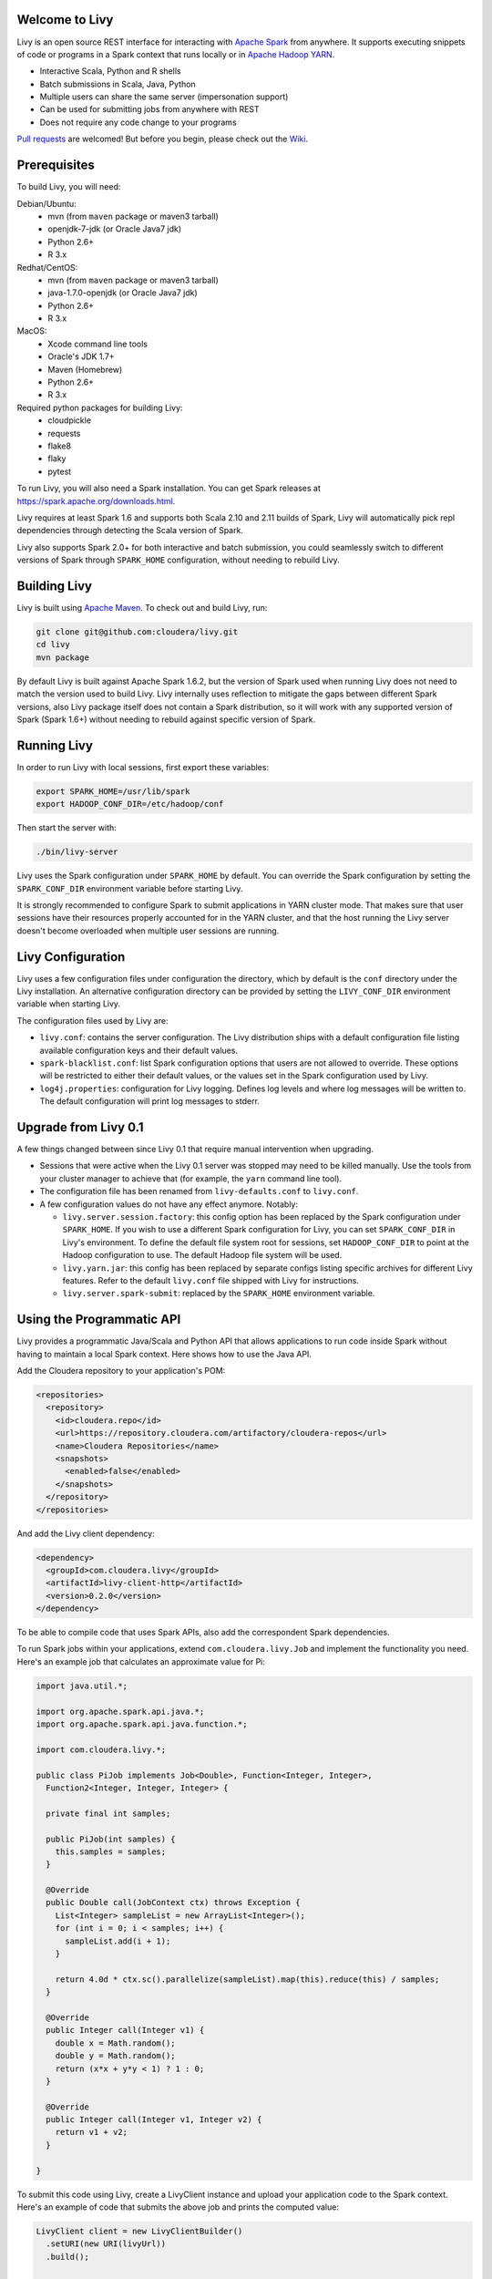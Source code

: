 Welcome to Livy
===============

Livy is an open source REST interface for interacting with `Apache Spark`_ from anywhere.
It supports executing snippets of code or programs in a Spark context that runs locally or in `Apache Hadoop YARN`_.

* Interactive Scala, Python and R shells
* Batch submissions in Scala, Java, Python
* Multiple users can share the same server (impersonation support)
* Can be used for submitting jobs from anywhere with REST
* Does not require any code change to your programs

`Pull requests`_ are welcomed! But before you begin, please check out the `Wiki`_.

.. _Apache Spark: http://spark.apache.org
.. _Apache Hadoop YARN: http://hadoop.apache.org/docs/current/hadoop-yarn/hadoop-yarn-site/YARN.html
.. _Pull requests: https://github.com/cloudera/livy/pulls
.. _Wiki: https://github.com/cloudera/livy/wiki/Contributing-to-Livy


Prerequisites
=============

To build Livy, you will need:

Debian/Ubuntu:
  * mvn (from ``maven`` package or maven3 tarball)
  * openjdk-7-jdk (or Oracle Java7 jdk)
  * Python 2.6+
  * R 3.x

Redhat/CentOS:
  * mvn (from ``maven`` package or maven3 tarball)
  * java-1.7.0-openjdk (or Oracle Java7 jdk)
  * Python 2.6+
  * R 3.x

MacOS:
  * Xcode command line tools
  * Oracle's JDK 1.7+
  * Maven (Homebrew)
  * Python 2.6+
  * R 3.x

Required python packages for building Livy:
  * cloudpickle
  * requests
  * flake8
  * flaky
  * pytest


To run Livy, you will also need a Spark installation. You can get Spark releases at
https://spark.apache.org/downloads.html.

Livy requires at least Spark 1.6 and supports both Scala 2.10 and 2.11 builds of Spark, Livy
will automatically pick repl dependencies through detecting the Scala version of Spark.

Livy also supports Spark 2.0+ for both interactive and batch submission, you could seamlessly
switch to different versions of Spark through ``SPARK_HOME`` configuration, without needing to
rebuild Livy.


Building Livy
=============

Livy is built using `Apache Maven`_. To check out and build Livy, run:

.. code:: shell

    git clone git@github.com:cloudera/livy.git
    cd livy
    mvn package

By default Livy is built against Apache Spark 1.6.2, but the version of Spark used when running
Livy does not need to match the version used to build Livy. Livy internally uses reflection to
mitigate the gaps between different Spark versions, also Livy package itself does not
contain a Spark distribution, so it will work with any supported version of Spark (Spark 1.6+)
without needing to rebuild against specific version of Spark.

.. _Apache Maven: http://maven.apache.org


Running Livy
============

In order to run Livy with local sessions, first export these variables:

.. code:: shell

   export SPARK_HOME=/usr/lib/spark
   export HADOOP_CONF_DIR=/etc/hadoop/conf

Then start the server with:

.. code:: shell

    ./bin/livy-server

Livy uses the Spark configuration under ``SPARK_HOME`` by default. You can override the Spark configuration
by setting the ``SPARK_CONF_DIR`` environment variable before starting Livy.

It is strongly recommended to configure Spark to submit applications in YARN cluster mode.
That makes sure that user sessions have their resources properly accounted for in the YARN cluster,
and that the host running the Livy server doesn't become overloaded when multiple user sessions are
running.


Livy Configuration
==================

Livy uses a few configuration files under configuration the directory, which by default is the
``conf`` directory under the Livy installation. An alternative configuration directory can be
provided by setting the ``LIVY_CONF_DIR`` environment variable when starting Livy.

The configuration files used by Livy are:

* ``livy.conf``: contains the server configuration. The Livy distribution ships with a default
  configuration file listing available configuration keys and their default values.

* ``spark-blacklist.conf``: list Spark configuration options that users are not allowed to override.
  These options will be restricted to either their default values, or the values set in the Spark
  configuration used by Livy.

* ``log4j.properties``: configuration for Livy logging. Defines log levels and where log messages
  will be written to. The default configuration will print log messages to stderr.

Upgrade from Livy 0.1
=====================

A few things changed between since Livy 0.1 that require manual intervention when upgrading.

- Sessions that were active when the Livy 0.1 server was stopped may need to be killed
  manually. Use the tools from your cluster manager to achieve that (for example, the
  ``yarn`` command line tool).

- The configuration file has been renamed from ``livy-defaults.conf`` to ``livy.conf``.

- A few configuration values do not have any effect anymore. Notably:

  * ``livy.server.session.factory``: this config option has been replaced by the Spark
    configuration under ``SPARK_HOME``. If you wish to use a different Spark configuration
    for Livy, you can set ``SPARK_CONF_DIR`` in Livy's environment. To define the default
    file system root for sessions, set ``HADOOP_CONF_DIR`` to point at the Hadoop configuration
    to use. The default Hadoop file system will be used.

  * ``livy.yarn.jar``: this config has been replaced by separate configs listing specific
    archives for different Livy features. Refer to the default ``livy.conf`` file shipped
    with Livy for instructions.

  * ``livy.server.spark-submit``: replaced by the ``SPARK_HOME`` environment variable.


Using the Programmatic API
==========================

Livy provides a programmatic Java/Scala and Python API that allows applications to run code inside
Spark without having to maintain a local Spark context. Here shows how to use the Java API.

Add the Cloudera repository to your application's POM:

.. code:: xml

    <repositories>
      <repository>
        <id>cloudera.repo</id>
        <url>https://repository.cloudera.com/artifactory/cloudera-repos</url>
        <name>Cloudera Repositories</name>
        <snapshots>
          <enabled>false</enabled>
        </snapshots>
      </repository>
    </repositories>


And add the Livy client dependency:

.. code:: xml

    <dependency>
      <groupId>com.cloudera.livy</groupId>
      <artifactId>livy-client-http</artifactId>
      <version>0.2.0</version>
    </dependency>


To be able to compile code that uses Spark APIs, also add the correspondent Spark dependencies.

To run Spark jobs within your applications, extend ``com.cloudera.livy.Job`` and implement
the functionality you need. Here's an example job that calculates an approximate value for Pi:

.. code:: java

    import java.util.*;

    import org.apache.spark.api.java.*;
    import org.apache.spark.api.java.function.*;

    import com.cloudera.livy.*;

    public class PiJob implements Job<Double>, Function<Integer, Integer>,
      Function2<Integer, Integer, Integer> {

      private final int samples;

      public PiJob(int samples) {
        this.samples = samples;
      }

      @Override
      public Double call(JobContext ctx) throws Exception {
        List<Integer> sampleList = new ArrayList<Integer>();
        for (int i = 0; i < samples; i++) {
          sampleList.add(i + 1);
        }

        return 4.0d * ctx.sc().parallelize(sampleList).map(this).reduce(this) / samples;
      }

      @Override
      public Integer call(Integer v1) {
        double x = Math.random();
        double y = Math.random();
        return (x*x + y*y < 1) ? 1 : 0;
      }

      @Override
      public Integer call(Integer v1, Integer v2) {
        return v1 + v2;
      }

    }


To submit this code using Livy, create a LivyClient instance and upload your application code to
the Spark context. Here's an example of code that submits the above job and prints the computed
value:

.. code:: java

    LivyClient client = new LivyClientBuilder()
      .setURI(new URI(livyUrl))
      .build();

    try {
      System.err.printf("Uploading %s to the Spark context...\n", piJar);
      client.uploadJar(new File(piJar)).get();

      System.err.printf("Running PiJob with %d samples...\n", samples);
      double pi = client.submit(new PiJob(samples)).get();

      System.out.println("Pi is roughly: " + pi);
    } finally {
      client.stop(true);
    }


To learn about all the functionality available to applications, read the javadoc documentation for
the classes under the ``api`` module.


Spark Example
=============

Here's a step-by-step example of interacting with Livy in Python with the `Requests`_ library. By
default Livy runs on port 8998 (which can be changed with the ``livy.server.port`` config option).
We’ll start off with a Spark session that takes Scala code:

.. code:: shell

    sudo pip install requests

.. code:: python

    import json, pprint, requests, textwrap
    host = 'http://localhost:8998'
    data = {'kind': 'spark'}
    headers = {'Content-Type': 'application/json'}
    r = requests.post(host + '/sessions', data=json.dumps(data), headers=headers)
    r.json()

    {u'state': u'starting', u'id': 0, u'kind': u'spark'}

Once the session has completed starting up, it transitions to the idle state:

.. code:: python

    session_url = host + r.headers['location']
    r = requests.get(session_url, headers=headers)
    r.json()

    {u'state': u'idle', u'id': 0, u'kind': u'spark'}

Now we can execute Scala by passing in a simple JSON command:

.. code:: python

    statements_url = session_url + '/statements'
    data = {'code': '1 + 1'}
    r = requests.post(statements_url, data=json.dumps(data), headers=headers)
    r.json()

    {u'output': None, u'state': u'running', u'id': 0}

If a statement takes longer than a few milliseconds to execute, Livy returns
early and provides a statement URL that can be polled until it is complete:

.. code:: python

    statement_url = host + r.headers['location']
    r = requests.get(statement_url, headers=headers)
    pprint.pprint(r.json())

    {u'id': 0,
      u'output': {u'data': {u'text/plain': u'res0: Int = 2'},
                  u'execution_count': 0,
                  u'status': u'ok'},
      u'state': u'available'}

That was a pretty simple example. More interesting is using Spark to estimate
Pi. This is from the `Spark Examples`_:

.. code:: python

    data = {
      'code': textwrap.dedent("""\
        val NUM_SAMPLES = 100000;
        val count = sc.parallelize(1 to NUM_SAMPLES).map { i =>
          val x = Math.random();
          val y = Math.random();
          if (x*x + y*y < 1) 1 else 0
        }.reduce(_ + _);
        println(\"Pi is roughly \" + 4.0 * count / NUM_SAMPLES)
        """)
    }

    r = requests.post(statements_url, data=json.dumps(data), headers=headers)
    pprint.pprint(r.json())

    {u'id': 1,
     u'output': {u'data': {u'text/plain': u'Pi is roughly 3.14004\nNUM_SAMPLES: Int = 100000\ncount: Int = 78501'},
                 u'execution_count': 1,
                 u'status': u'ok'},
     u'state': u'available'}

Finally, close the session:

.. code:: python

    session_url = 'http://localhost:8998/sessions/0'
    requests.delete(session_url, headers=headers)

    <Response [204]>

.. _Requests: http://docs.python-requests.org/en/latest/
.. _Spark Examples: https://spark.apache.org/examples.html


PySpark Example
===============

PySpark has the same API, just with a different initial request:

.. code:: python

    data = {'kind': 'pyspark'}
    r = requests.post(host + '/sessions', data=json.dumps(data), headers=headers)
    r.json()

    {u'id': 1, u'state': u'idle'}

The Pi example from before then can be run as:

.. code:: python

    data = {
      'code': textwrap.dedent("""
        import random
        NUM_SAMPLES = 100000
        def sample(p):
          x, y = random.random(), random.random()
          return 1 if x*x + y*y < 1 else 0

        count = sc.parallelize(xrange(0, NUM_SAMPLES)).map(sample).reduce(lambda a, b: a + b)
        print "Pi is roughly %f" % (4.0 * count / NUM_SAMPLES)
        """)
    }

    r = requests.post(statements_url, data=json.dumps(data), headers=headers)
    pprint.pprint(r.json())

    {u'id': 12,
    u'output': {u'data': {u'text/plain': u'Pi is roughly 3.136000'},
                u'execution_count': 12,
                u'status': u'ok'},
    u'state': u'running'}


SparkR Example
==============

SparkR has the same API:

.. code:: python

    data = {'kind': 'sparkr'}
    r = requests.post(host + '/sessions', data=json.dumps(data), headers=headers)
    r.json()

    {u'id': 1, u'state': u'idle'}

The Pi example from before then can be run as:

.. code:: python

    data = {
      'code': textwrap.dedent("""\
        n <- 100000
        piFunc <- function(elem) {
          rands <- runif(n = 2, min = -1, max = 1)
          val <- ifelse((rands[1]^2 + rands[2]^2) < 1, 1.0, 0.0)
          val
        }
        piFuncVec <- function(elems) {
          message(length(elems))
          rands1 <- runif(n = length(elems), min = -1, max = 1)
          rands2 <- runif(n = length(elems), min = -1, max = 1)
          val <- ifelse((rands1^2 + rands2^2) < 1, 1.0, 0.0)
          sum(val)
        }
        rdd <- parallelize(sc, 1:n, slices)
        count <- reduce(lapplyPartition(rdd, piFuncVec), sum)
        cat("Pi is roughly", 4.0 * count / n, "\n")
        """)
    }

    r = requests.post(statements_url, data=json.dumps(data), headers=headers)
    pprint.pprint(r.json())

    {u'id': 12,
     u'output': {u'data': {u'text/plain': u'Pi is roughly 3.136000'},
                 u'execution_count': 12,
                 u'status': u'ok'},
     u'state': u'running'}


Community
=========

 * User group: http://groups.google.com/a/cloudera.org/group/livy-user
 * Dev group: http://groups.google.com/a/cloudera.org/group/livy-dev
 * Dev slack: https://livy-dev.slack.com.

   To join: http://livy-slack-invite.azurewebsites.net. Invite token: ``I'm not a bot``.
 * JIRA: https://issues.cloudera.org/browse/LIVY
 * Pull requests: https://github.com/cloudera/livy/pulls


REST API
========

GET /sessions
-------------

Returns all the active interactive sessions.

Request Parameters
^^^^^^^^^^^^^^^^^^

+------+-----------------------------------+------+
| name | description                       | type |
+======+===================================+======+
| from | The start session id to fetch     | int  |
+------+-----------------------------------+------+
| size | Number of sessions to fetch       | int  |
+------+-----------------------------------+------+

Response Body
^^^^^^^^^^^^^

+----------+-------------------------------+------+
| name     | description                   | type |
+==========+===============================+======+
| from     | The start session id fetched  | int  |
+----------+-------------------------------+------+
| total    | Number of sessions fetched    | int  |
+----------+-------------------------------+------+
| sessions | `Session`_ list               | list |
+----------+-------------------------------+------+


POST /sessions
--------------

Creates a new interactive Scala, Python, or R shell in the cluster.

Request Body
^^^^^^^^^^^^

+--------------------------+------------------------------------------------+-----------------+
| name                     | description                                    | type            |
+==========================+================================================+=================+
| kind                     | The session kind (required)                    | `session kind`_ |
+--------------------------+------------------------------------------------+-----------------+
| proxyUser                | User to impersonate when starting the session  | string          |
+--------------------------+------------------------------------------------+-----------------+
| jars                     | jars to be used in this session                | List of string  |
+--------------------------+------------------------------------------------+-----------------+
| pyFiles                  | Python files to be used in this session        | List of string  |
+--------------------------+------------------------------------------------+-----------------+
| files                    | files to be used in this session               | List of string  |
+--------------------------+------------------------------------------------+-----------------+
| driverMemory             | Amount of memory to use for the driver process | string          |
+--------------------------+------------------------------------------------+-----------------+
| driverCores              | Number of cores to use for the driver process  | integer         |
+--------------------------+------------------------------------------------+-----------------+
| executorMemory           | Amount of memory to use per executor process   | string          |
+--------------------------+------------------------------------------------+-----------------+
| executorCores            | Number of cores to use for each executor       | integer         |
+--------------------------+------------------------------------------------+-----------------+
| numExecutors             | Number of executors to launch for this session | integer         |
+--------------------------+------------------------------------------------+-----------------+
| archives                 | Archives to be used in this session            | List of string  |
+--------------------------+------------------------------------------------+-----------------+
| queue                    | The name of the YARN queue to which submitted  | string          |
+--------------------------+------------------------------------------------+-----------------+
| name                     | The name of this session                       | string          |
+--------------------------+------------------------------------------------+-----------------+
| conf                     | Spark configuration properties                 | Map of key=val  |
+--------------------------+------------------------------------------------+-----------------+
| heartbeatTimeoutInSecond | Timeout in second to which session be orphaned | Int             |
+--------------------------+------------------------------------------------+-----------------+


Response Body
^^^^^^^^^^^^^

The created `Session`_.


GET /sessions/{sessionId}
-------------------------

Returns the session information.

Response Body
^^^^^^^^^^^^^

The `Session`_.


GET /sessions/{sessionId}/state
-------------------------------

Returns the state of session

Response
^^^^^^^^

+-------+-----------------------------------+--------+
| name  | description                       | type   |
+=======+===================================+========+
| id    | Session id                        | int    |
+-------+-----------------------------------+--------+
| state | The current state of session      | string |
+-------+-----------------------------------+--------+


DELETE /sessions/{sessionId}
----------------------------

Kills the `Session`_ job.


GET /sessions/{sessionId}/logs
------------------------------

Gets the log lines from this session.

Request Parameters
^^^^^^^^^^^^^^^^^^

+------+-----------------------------------+------+
| name | description                       | type |
+======+===================================+======+
| from | Offset                            | int  |
+------+-----------------------------------+------+
| size | Max number of log lines to return | int  |
+------+-----------------------------------+------+

Response Body
^^^^^^^^^^^^^

+------+--------------------------+-----------------+
| name | description              | type            |
+======+==========================+=================+
| id   | The session id           | int             |
+------+--------------------------+-----------------+
| from | Offset from start of log | int             |
+------+--------------------------+-----------------+
| size | Number of log lines      | int             |
+------+--------------------------+-----------------+
| log  | The log lines            | list of strings |
+------+--------------------------+-----------------+


GET /sessions/{sessionId}/statements
------------------------------------

Returns all the statements in a session.

Response Body
^^^^^^^^^^^^^

+------------+-------------------+------+
| name       | description       | type |
+============+===================+======+
| statements | `statement`_ list | list |
+------------+-------------------+------+


POST /sessions/{sessionId}/statements
-------------------------------------

Runs a statement in a session.

Request Body
^^^^^^^^^^^^

+------+---------------------+--------+
| name | description         | type   |
+======+=====================+========+
| code | The code to execute | string |
+------+---------------------+--------+

Response Body
^^^^^^^^^^^^^

The `statement`_ object.


GET /sessions/{sessionId}/statements/{statementId}
--------------------------------------------------

Returns a specified statement in a session.

Response Body
^^^^^^^^^^^^^

The `statement`_ object.


POST /sessions/{sessionId}/statements/{statementId}/cancel
----------------------------------------------------------

Cancel the specified statement in this session.

Response Body
^^^^^^^^^^^^^

+------+----------------------------+--------+
| name | description                | type   |
+======+============================+========+
| msg  | denote cancelled statement | string |
+------+----------------------------+--------+


GET /batches
-------------

Returns all the active batch sessions.

Request Parameters
^^^^^^^^^^^^^^^^^^

+------+-----------------------------------+------+
| name | description                       | type |
+======+===================================+======+
| from | The start session id to fetch     | int  |
+------+-----------------------------------+------+
| size | Number of sessions to fetch       | int  |
+------+-----------------------------------+------+

Response Body
^^^^^^^^^^^^^

+----------+-------------------------------+------+
| name     | description                   | type |
+==========+===============================+======+
| from     | The start session id fetched  | int  |
+----------+-------------------------------+------+
| total    | Number of sessions fetched    | int  |
+----------+-------------------------------+------+
| sessions | `Batch`_ list                 | list |
+----------+-------------------------------+------+


POST /batches
-------------

Request Body
^^^^^^^^^^^^

+----------------+---------------------------------------------------+-----------------+
| name           | description                                       | type            |
+================+===================================================+=================+
| file           | File containing the application to execute        | path (required) |
+----------------+---------------------------------------------------+-----------------+
| proxyUser      | User to impersonate when running the job          | string          |
+----------------+---------------------------------------------------+-----------------+
| className      | Application Java/Spark main class                 | string          |
+----------------+---------------------------------------------------+-----------------+
| args           | Command line arguments for the application        | list of strings |
+----------------+---------------------------------------------------+-----------------+
| jars           | jars to be used in this session                   | List of string  |
+----------------+---------------------------------------------------+-----------------+
| pyFiles        | Python files to be used in this session           | List of string  |
+----------------+---------------------------------------------------+-----------------+
| files          | files to be used in this session                  | List of string  |
+----------------+---------------------------------------------------+-----------------+
| driverMemory   | Amount of memory to use for the driver process    | string          |
+----------------+---------------------------------------------------+-----------------+
| driverCores    | Number of cores to use for the driver process     | integer         |
+----------------+---------------------------------------------------+-----------------+
| executorMemory | Amount of memory to use per executor process      | string          |
+----------------+---------------------------------------------------+-----------------+
| executorCores  | Number of cores to use for each executor          | integer         |
+----------------+---------------------------------------------------+-----------------+
| numExecutors   | Number of executors to launch for this session    | integer         |
+----------------+---------------------------------------------------+-----------------+
| archives       | Archives to be used in this session               | List of string  |
+----------------+---------------------------------------------------+-----------------+
| queue          | The name of the YARN queue to which submitted     | string          |
+----------------+---------------------------------------------------+-----------------+
| name           | The name of this session                          | string          |
+----------------+---------------------------------------------------+-----------------+
| conf           | Spark configuration properties                    | Map of key=val  |
+----------------+---------------------------------------------------+-----------------+

Response Body
^^^^^^^^^^^^^

The created `Batch`_ object.


GET /batches/{batchId}
----------------------

Returns the batch session information.

Response Body
^^^^^^^^^^^^^

The `Batch`_.


GET /batches/{batchId}/state
----------------------------

Returns the state of batch session

Response
^^^^^^^^

+-------+-----------------------------------+--------+
| name  | description                       | type   |
+=======+===================================+========+
| id    | Batch session id                  | int    |
+-------+-----------------------------------+--------+
| state | The current state of batch session| string |
+-------+-----------------------------------+--------+


DELETE /batches/{batchId}
-------------------------

Kills the `Batch`_ job.


GET /batches/{batchId}/log
--------------------------

Gets the log lines from this batch.

Request Parameters
^^^^^^^^^^^^^^^^^^

+------+-----------------------------------+------+
| name | description                       | type |
+======+===================================+======+
| from | Offset                            | int  |
+------+-----------------------------------+------+
| size | Max number of log lines to return | int  |
+------+-----------------------------------+------+

Response Body
^^^^^^^^^^^^^

+------+--------------------------+-----------------+
| name | description              | type            |
+======+==========================+=================+
| id   | The batch id             | int             |
+------+--------------------------+-----------------+
| from | Offset from start of log | int             |
+------+--------------------------+-----------------+
| size | Number of log lines      | int             |
+------+--------------------------+-----------------+
| log  | The log lines            | list of strings |
+------+--------------------------+-----------------+


REST Objects
============

Session
-------

A session represents an interactive shell.

+----------------+------------------------------------------+----------------------------+
| name           | description                              | type                       |
+================+==========================================+============================+
| id             | The session id                           | int                        |
+----------------+------------------------------------------+----------------------------+
| appId          | The application id of this session       | String                     |
+----------------+------------------------------------------+----------------------------+
| owner          | Remote user who submitted this session   | String                     |
+----------------+------------------------------------------+----------------------------+
| proxyUser      | User to impersonate when running         | String                     |
+----------------+------------------------------------------+----------------------------+
| kind           | Session kind (spark, pyspark, or sparkr) | `session kind`_            |
+----------------+------------------------------------------+----------------------------+
| log            | The log lines                            | list of strings            |
+----------------+------------------------------------------+----------------------------+
| state          | The session state                        | string                     |
+----------------+------------------------------------------+----------------------------+
| appInfo        | The detailed application info            | Map of key=val             |
+----------------+------------------------------------------+----------------------------+


Session State
^^^^^^^^^^^^^

+---------------+----------------------------------+
| value         | description                      |
+===============+==================================+
| not_started   | Session has not been started     |
+---------------+----------------------------------+
| starting      | Session is starting              |
+---------------+----------------------------------+
| idle          | Session is waiting for input     |
+---------------+----------------------------------+
| busy          | Session is executing a statement |
+---------------+----------------------------------+
| shutting_down | Session is shutting down         |
+---------------+----------------------------------+
| error         | Session errored out              |
+---------------+----------------------------------+
| dead          | Session has exited               |
+---------------+----------------------------------+
| success       | Session is successfully stopped  |
+---------------+----------------------------------+

Session Kind
^^^^^^^^^^^^

+-------------+------------------------------------+
| value       | description                        |
+=============+====================================+
| spark       | Interactive Scala  Spark session   |
+-------------+------------------------------------+
| `pyspark`_  | Interactive Python 2 Spark session |
+-------------+------------------------------------+
| `pyspark3`_ | Interactive Python 3 Spark session |
+-------------+------------------------------------+
| sparkr      | Interactive R Spark session        |
+-------------+------------------------------------+

pyspark
^^^^^^^
To change the Python executable the session uses, Livy reads the path from environment variable
``PYSPARK_PYTHON`` (Same as pyspark).

Like pyspark, if Livy is running in ``local`` mode, just set the environment variable.
If the session is running in ``yarn-cluster`` mode, please set
``spark.yarn.appMasterEnv.PYSPARK_PYTHON`` in SparkConf so the environment variable is passed to
the driver.

pyspark3
^^^^^^^^
To change the Python executable the session uses, Livy reads the path from environment variable
``PYSPARK3_PYTHON``.

Like pyspark, if Livy is running in ``local`` mode, just set the environment variable.
If the session is running in ``yarn-cluster`` mode, please set
``spark.yarn.appMasterEnv.PYSPARK3_PYTHON`` in SparkConf so the environment variable is passed to
the driver.

Statement
---------

A statement represents the result of an execution statement.

+--------+----------------------+---------------------+
| name   | description          | type                |
+========+======================+=====================+
| id     | The statement id     | integer             |
+--------+----------------------+---------------------+
| state  | The execution state  | statement state     |
+--------+----------------------+---------------------+
| output | The execution output | statement output    |
+--------+----------------------+---------------------+

Statement State
^^^^^^^^^^^^^^^

+------------+----------------------------------+
| value      | description                      |
+============+==================================+
| running    | Statement is currently running   |
+------------+----------------------------------+
| available  | Statement has a response ready   |
+------------+----------------------------------+
| error      | Statement failed                 |
+------------+----------------------------------+
| cancelling | Statement is cancelling          |
+------------+----------------------------------+
| cancelled  | Statement is cancelled           |
+------------+----------------------------------+

Statement Output
^^^^^^^^^^^^^^^^

+-----------------+-------------------+----------------------------------+
| name            | description       | type                             |
+=================+===================+==================================+
| status          | Execution status  | string                           |
+-----------------+-------------------+----------------------------------+
| execution_count | A monotonically   | integer                          |
|                 | increasing number |                                  |
+-----------------+-------------------+----------------------------------+
| data            | Statement output  | An object mapping a mime type to |
|                 |                   | the result. If the mime type is  |
|                 |                   | ``application/json``, the value  |
|                 |                   | is a JSON value.                 |
+-----------------+-------------------+----------------------------------+

Batch
-----

+----------------+-------------------------------------+-----------------+
| name           | description                         | type            |
+================+=====================================+=================+
| id             | The session id                      | int             |
+----------------+-------------------------------------+-----------------+
| appId          | The application id of this session  | String          |
+----------------+-------------------------------------+-----------------+
| appInfo        | The detailed application info       | Map of key=val  |
+----------------+-------------------------------------+-----------------+
| log            | The log lines                       | list of strings |
+----------------+-------------------------------------+-----------------+
| state          | The batch state                     | string          |
+----------------+-------------------------------------+-----------------+


License
=======

Apache License, Version 2.0
http://www.apache.org/licenses/LICENSE-2.0
